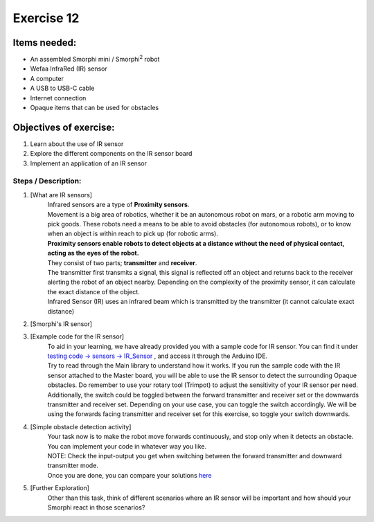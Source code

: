 .. _ex12:

Exercise 12
==============
Items needed:
--------------
* An assembled Smorphi mini / Smorphi\ :sup:`2` robot
* Wefaa InfraRed (IR) sensor
* A computer
* A USB to USB-C cable
* Internet connection
* Opaque items that can be used for obstacles

Objectives of exercise:
-------------------------
1. Learn about the use of IR sensor
2. Explore the different components on the IR sensor board
3. Implement an application of an IR sensor



Steps  / Description:
++++++++++++++++++++++++

#. [What are IR sensors]
                        |    Infrared sensors are a type of **Proximity sensors**. 
                        |    Movement is a big area of robotics, whether it be an autonomous robot on mars, or a robotic arm moving to pick goods. These robots need a means to be able to avoid obstacles (for autonomous robots), or to know when an object is within reach to pick up (for robotic arms).
                        |    **Proximity sensors enable robots to detect objects at a distance without the need of physical contact, acting as the eyes of the robot.** 
                        |    They consist of two parts; **transmitter** and **receiver**. 
                        |    The transmitter first transmits a signal, this signal is reflected off an object and returns back to the receiver alerting the robot of an object nearby. Depending on the complexity of the proximity sensor, it can calculate the exact distance of the object.
                        |    Infrared Sensor (IR) uses an infrared beam which is transmitted by the transmitter (it cannot calculate exact distance)

#. [Smorphi's IR sensor]
                        |    |A|

#. [Example code for the IR sensor]
                        |    To aid in your learning, we have already provided you with a sample code for IR sensor. You can find it under `testing code -> sensors -> IR_Sensor <https://github.com/WefaaRobotics/Smorphi/blob/main/Smorphi2/Testing_code/sensors/IR_Sensor/IR_Sensor.ino>`_ , and access it through the Arduino IDE.
                        |    Try to read through the Main library to understand how it works. If you run the sample code with the IR sensor attached to the Master board, you will be able to use the IR sensor to detect the surrounding Opaque obstacles. Do remember to use your rotary tool (Trimpot) to adjust the sensitivity of your IR sensor per need.
                        |    Additionally, the switch could be toggled between the forward transmitter and receiver set or the downwards transmitter and receiver set. Depending on your use case, you can toggle the switch accordingly. We will be using the forwards facing transmitter and receiver set for this exercise, so toggle your switch downwards.

#. [Simple obstacle detection activity] 
                        |      Your task now is to make the robot move forwards continuously, and stop only when it detects an obstacle. You can implement your code in whatever way you like. 
                        |      NOTE: Check the input-output you get when switching between the forward transmitter and downward transmitter mode.
                        |      Once you are done, you can compare your solutions `here <https://github.com/WefaaRobotics/Smorphi/blob/main/exercise/exercise_12/exercise_12.ino>`_

#. [Further Exploration] 
                        |      Other than this task, think of different scenarios where an IR sensor will be important and how should your Smorphi react in those scenarios?




.. |A| image:: 1S.PNG
               :width: 800 










